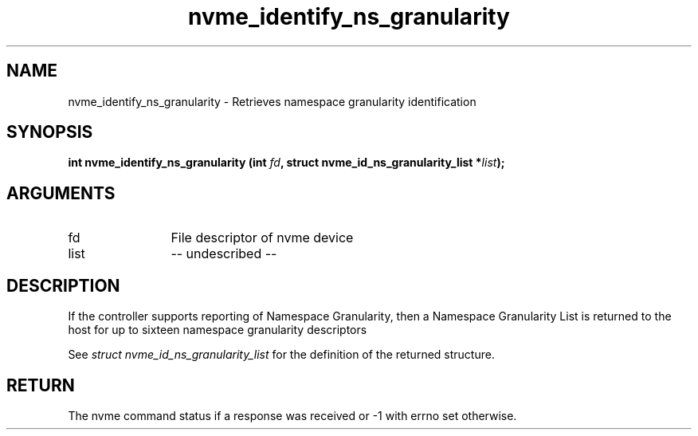 .TH "nvme_identify_ns_granularity" 2 "nvme_identify_ns_granularity" "February 2020" "libnvme Manual"
.SH NAME
nvme_identify_ns_granularity \- Retrieves namespace granularity identification
.SH SYNOPSIS
.B "int" nvme_identify_ns_granularity
.BI "(int " fd ","
.BI "struct nvme_id_ns_granularity_list *" list ");"
.SH ARGUMENTS
.IP "fd" 12
File descriptor of nvme device
.IP "list" 12
-- undescribed --
.SH "DESCRIPTION"
If the controller supports reporting of Namespace Granularity, then a
Namespace Granularity List is returned to the host for up to sixteen
namespace granularity descriptors

See \fIstruct nvme_id_ns_granularity_list\fP for the definition of the returned
structure.
.SH "RETURN"
The nvme command status if a response was received or -1 with errno
set otherwise.
